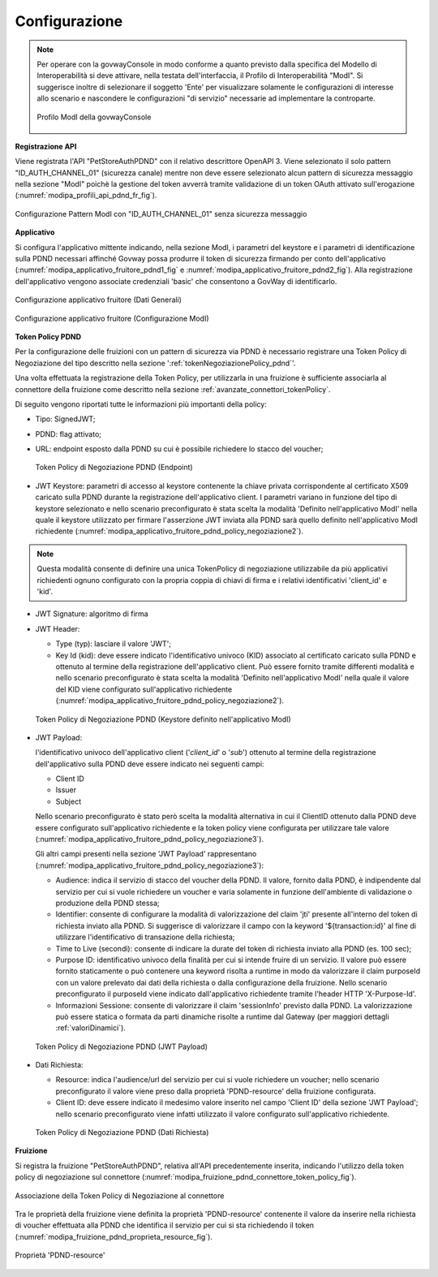 .. _scenari_fruizione_rest_modipa_auth_pdnd_configurazione:

Configurazione
--------------

.. note::

  Per operare con la govwayConsole in modo conforme a quanto previsto dalla specifica del Modello di Interoperabilità si deve attivare, nella testata dell'interfaccia, il Profilo di Interoperabilità "ModI". Si suggerisce inoltre di selezionare il soggetto 'Ente' per visualizzare solamente le configurazioni di interesse allo scenario e nascondere le configurazioni "di servizio" necessarie ad implementare la controparte.

  .. figure:: ../../../_figure_scenari/modipa_profilo.png
   :scale: 80%
   :align: center
   :name: modipa_profilo_f_pdnd_fig

   Profilo ModI della govwayConsole


**Registrazione API**

Viene registrata l'API "PetStoreAuthPDND" con il relativo descrittore OpenAPI 3. Viene selezionato il solo pattern "ID_AUTH_CHANNEL_01" (sicurezza canale) mentre non deve essere selezionato alcun pattern di sicurezza messaggio nella sezione "ModI" poichè la gestione del token avverrà tramite validazione di un token OAuth attivato sull'erogazione (:numref:`modipa_profili_api_pdnd_fr_fig`).

.. figure:: ../../../_figure_scenari/modipa_profili_pdnd_api.png
 :scale: 80%
 :align: center
 :name: modipa_profili_api_pdnd_fr_fig

 Configurazione Pattern ModI con "ID_AUTH_CHANNEL_01" senza sicurezza messaggio


**Applicativo**

Si configura l'applicativo mittente indicando, nella sezione ModI, i parametri del keystore e i parametri di identificazione sulla PDND necessari affinché Govway possa produrre il token di sicurezza firmando per conto dell'applicativo (:numref:`modipa_applicativo_fruitore_pdnd1_fig` e :numref:`modipa_applicativo_fruitore_pdnd2_fig`).
Alla registrazione dell'applicativo vengono associate credenziali 'basic' che consentono a GovWay di identificarlo.

.. figure:: ../../../_figure_scenari/modipa_applicativo_fruitore_pdnd1.png
 :scale: 80%
 :align: center
 :name: modipa_applicativo_fruitore_pdnd1_fig

 Configurazione applicativo fruitore (Dati Generali)

.. figure:: ../../../_figure_scenari/modipa_applicativo_fruitore_pdnd2.png
 :scale: 80%
 :align: center
 :name: modipa_applicativo_fruitore_pdnd2_fig

 Configurazione applicativo fruitore (Configurazione ModI)


**Token Policy PDND**

Per la configurazione delle fruizioni con un pattern di sicurezza via PDND è necessario registrare una Token Policy di Negoziazione del tipo descritto nella sezione ':ref:`tokenNegoziazionePolicy_pdnd`'. 

Una volta effettuata la registrazione della Token Policy, per utilizzarla in una fruizione è sufficiente associarla al connettore della fruizione come descritto nella sezione :ref:`avanzate_connettori_tokenPolicy`. 

Di seguito vengono riportati tutte le informazioni più importanti della policy:

- Tipo: SignedJWT;

- PDND: flag attivato;

- URL: endpoint esposto dalla PDND su cui è possibile richiedere lo stacco del voucher;

  .. figure:: ../../../_figure_scenari/modipa_applicativo_fruitore_pdnd_policy_negoziazione1.png
    :scale: 50%
    :align: center
    :name: modipa_applicativo_fruitore_pdnd_policy_negoziazione1

    Token Policy di Negoziazione PDND (Endpoint)

- JWT Keystore: parametri di accesso al keystore contenente la chiave privata corrispondente al certificato X509 caricato sulla PDND durante la registrazione dell'applicativo client. I parametri variano in funzione del tipo di keystore selezionato e nello scenario preconfigurato è stata scelta la modalità 'Definito nell'applicativo ModI' nella quale il keystore utilizzato per firmare l'asserzione JWT inviata alla PDND sarà quello definito nell'applicativo ModI richiedente (:numref:`modipa_applicativo_fruitore_pdnd_policy_negoziazione2`).

.. note::

  Questa modalità consente di definire una unica TokenPolicy di negoziazione utilizzabile da più applicativi richiedenti ognuno configurato con la propria coppia di chiavi di firma e i relativi identificativi 'client_id' e 'kid'.

- JWT Signature: algoritmo di firma

- JWT Header: 

  - Type (typ): lasciare il valore 'JWT';

  - Key Id (kid): deve essere indicato l'identificativo univoco (KID) associato al certificato caricato sulla PDND e ottenuto al termine della registrazione dell'applicativo client. Può essere fornito tramite differenti modalità e nello scenario preconfigurato è stata scelta la modalità 'Definito nell'applicativo ModI' nella quale il valore del KID viene configurato sull'applicativo richiedente (:numref:`modipa_applicativo_fruitore_pdnd_policy_negoziazione2`).
             
  .. figure:: ../../../_figure_scenari/modipa_applicativo_fruitore_pdnd_policy_negoziazione2.png
    :scale: 60%
    :align: center
    :name: modipa_applicativo_fruitore_pdnd_policy_negoziazione2

    Token Policy di Negoziazione PDND (Keystore definito nell'applicativo ModI)

- JWT Payload:

  l'identificativo univoco dell'applicativo client ('*client_id*' o '*sub*') ottenuto al termine della registrazione dell'applicativo sulla PDND deve essere indicato nei seguenti campi:

  - Client ID

  - Issuer

  - Subject

  Nello scenario preconfigurato è stato però scelta la modalità alternativa in cui il ClientID ottenuto dalla PDND deve essere configurato sull'applicativo richiedente e la token policy viene configurata per utilizzare tale valore (:numref:`modipa_applicativo_fruitore_pdnd_policy_negoziazione3`). 

  Gli altri campi presenti nella sezione 'JWT Payload' rappresentano (:numref:`modipa_applicativo_fruitore_pdnd_policy_negoziazione3`):

  - Audience: indica il servizio di stacco del voucher della PDND. Il valore, fornito dalla PDND, è indipendente dal servizio per cui si vuole richiedere un voucher e varia solamente in funzione dell'ambiente di validazione o produzione della PDND stessa;

  - Identifier: consente di configurare la modalità di valorizzazione del claim 'jti' presente all'interno del token di richiesta inviato alla PDND. Si suggerisce di valorizzare il campo con la keyword '${transaction:id}' al fine di utilizzare l'identificativo di transazione della richiesta;

  - Time to Live (secondi): consente di indicare la durate del token di richiesta inviato alla PDND (es. 100 sec);

  - Purpose ID: identificativo univoco della finalità per cui si intende fruire di un servizio. Il valore può essere fornito staticamente o può contenere una keyword risolta a runtime in modo da valorizzare il claim purposeId con un valore prelevato dai dati della richiesta o dalla configurazione della fruizione. Nello scenario preconfigurato il purposeId viene indicato dall'applicativo richiedente tramite l'header HTTP 'X-Purpose-Id'.

  - Informazioni Sessione: consente di valorizzare il claim 'sessionInfo' previsto dalla PDND. La valorizzazione può essere statica o formata da parti dinamiche risolte a runtime dal Gateway (per maggiori dettagli :ref:`valoriDinamici`).

  .. figure:: ../../../_figure_scenari/modipa_applicativo_fruitore_pdnd_policy_negoziazione3.png
    :scale: 60%
    :align: center
    :name: modipa_applicativo_fruitore_pdnd_policy_negoziazione3

    Token Policy di Negoziazione PDND (JWT Payload)

- Dati Richiesta:

  - Resource: indica l'audience/url del servizio per cui si vuole richiedere un voucher; nello scenario preconfigurato il valore viene preso dalla proprietà 'PDND-resource' della fruizione configurata.

  - Client ID: deve essere indicato il medesimo valore inserito nel campo 'Client ID' della sezione 'JWT Payload'; nello scenario preconfigurato viene infatti utilizzato il valore configurato sull'applicativo richiedente.

  .. figure:: ../../../_figure_scenari/modipa_applicativo_fruitore_pdnd_policy_negoziazione4.png
    :scale: 60%
    :align: center
    :name: modipa_applicativo_fruitore_pdnd_policy_negoziazione4
   
    Token Policy di Negoziazione PDND (Dati Richiesta) 

**Fruizione**

Si registra la fruizione "PetStoreAuthPDND", relativa all'API precedentemente inserita, indicando l'utilizzo della token policy di negoziazione sul connettore (:numref:`modipa_fruizione_pdnd_connettore_token_policy_fig`).

.. figure:: ../../../_figure_scenari/modipa_fruizione_pdnd_connettore_token_policy.png
 :scale: 80%
 :align: center
 :name: modipa_fruizione_pdnd_connettore_token_policy_fig

 Associazione della Token Policy di Negoziazione al connettore

Tra le proprietà della fruizione viene definita la proprietà 'PDND-resource' contenente il valore da inserire nella richiesta di voucher effettuata alla PDND che identifica il servizio per cui si sta richiedendo il token (:numref:`modipa_fruizione_pdnd_proprieta_resource_fig`).

.. figure:: ../../../_figure_scenari/modipa_fruizione_pdnd_proprieta_resource.png
 :scale: 80%
 :align: center
 :name: modipa_fruizione_pdnd_proprieta_resource_fig

 Proprietà 'PDND-resource'


